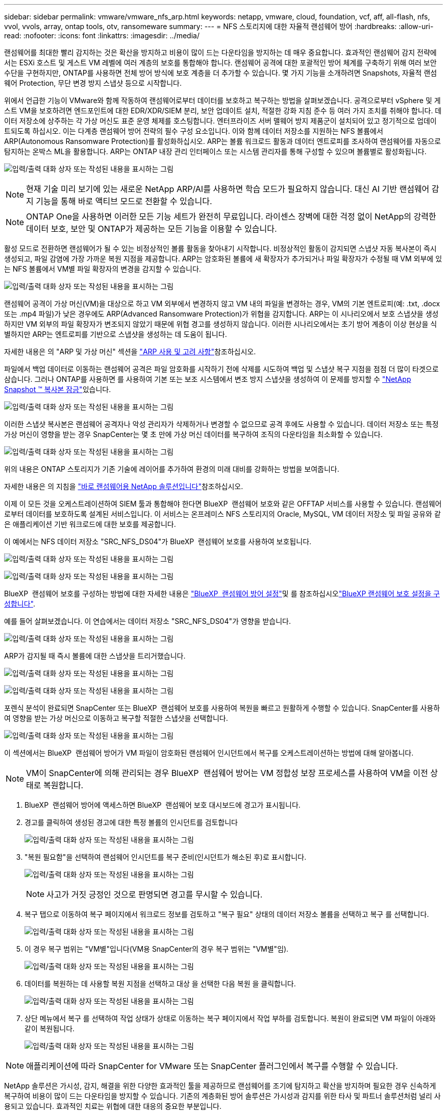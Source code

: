 ---
sidebar: sidebar 
permalink: vmware/vmware_nfs_arp.html 
keywords: netapp, vmware, cloud, foundation, vcf, aff, all-flash, nfs, vvol, vvols, array, ontap tools, otv, ransomeware 
summary:  
---
= NFS 스토리지에 대한 자율적 랜섬웨어 방어
:hardbreaks:
:allow-uri-read: 
:nofooter: 
:icons: font
:linkattrs: 
:imagesdir: ../media/


[role="lead"]
랜섬웨어를 최대한 빨리 감지하는 것은 확산을 방지하고 비용이 많이 드는 다운타임을 방지하는 데 매우 중요합니다. 효과적인 랜섬웨어 감지 전략에서는 ESXi 호스트 및 게스트 VM 레벨에 여러 계층의 보호를 통합해야 합니다. 랜섬웨어 공격에 대한 포괄적인 방어 체계를 구축하기 위해 여러 보안 수단을 구현하지만, ONTAP를 사용하면 전체 방어 방식에 보호 계층을 더 추가할 수 있습니다. 몇 가지 기능을 소개하려면 Snapshots, 자율적 랜섬웨어 Protection, 무단 변경 방지 스냅샷 등으로 시작합니다.

위에서 언급한 기능이 VMware와 함께 작동하여 랜섬웨어로부터 데이터를 보호하고 복구하는 방법을 살펴보겠습니다. 공격으로부터 vSphere 및 게스트 VM을 보호하려면 엔드포인트에 대한 EDR/XDR/SIEM 분리, 보안 업데이트 설치, 적절한 강화 지침 준수 등 여러 가지 조치를 취해야 합니다. 데이터 저장소에 상주하는 각 가상 머신도 표준 운영 체제를 호스팅합니다. 엔터프라이즈 서버 맬웨어 방지 제품군이 설치되어 있고 정기적으로 업데이트되도록 하십시오. 이는 다계층 랜섬웨어 방어 전략의 필수 구성 요소입니다. 이와 함께 데이터 저장소를 지원하는 NFS 볼륨에서 ARP(Autonomous Ransomware Protection)를 활성화하십시오. ARP는 볼륨 워크로드 활동과 데이터 엔트로피를 조사하여 랜섬웨어를 자동으로 탐지하는 온박스 ML을 활용합니다. ARP는 ONTAP 내장 관리 인터페이스 또는 시스템 관리자를 통해 구성할 수 있으며 볼륨별로 활성화됩니다.

image:nfs-arp-image1.png["입력/출력 대화 상자 또는 작성된 내용을 표시하는 그림"]


NOTE: 현재 기술 미리 보기에 있는 새로운 NetApp ARP/AI를 사용하면 학습 모드가 필요하지 않습니다. 대신 AI 기반 랜섬웨어 감지 기능을 통해 바로 액티브 모드로 전환할 수 있습니다.


NOTE: ONTAP One을 사용하면 이러한 모든 기능 세트가 완전히 무료입니다. 라이센스 장벽에 대한 걱정 없이 NetApp의 강력한 데이터 보호, 보안 및 ONTAP가 제공하는 모든 기능을 이용할 수 있습니다.

활성 모드로 전환하면 랜섬웨어가 될 수 있는 비정상적인 볼륨 활동을 찾아내기 시작합니다. 비정상적인 활동이 감지되면 스냅샷 자동 복사본이 즉시 생성되고, 파일 감염에 가장 가까운 복원 지점을 제공합니다. ARP는 암호화된 볼륨에 새 확장자가 추가되거나 파일 확장자가 수정될 때 VM 외부에 있는 NFS 볼륨에서 VM별 파일 확장자의 변경을 감지할 수 있습니다.

image:nfs-arp-image2.png["입력/출력 대화 상자 또는 작성된 내용을 표시하는 그림"]

랜섬웨어 공격이 가상 머신(VM)을 대상으로 하고 VM 외부에서 변경하지 않고 VM 내의 파일을 변경하는 경우, VM의 기본 엔트로피(예: .txt, .docx 또는 .mp4 파일)가 낮은 경우에도 ARP(Advanced Ransomware Protection)가 위협을 감지합니다. ARP는 이 시나리오에서 보호 스냅샷을 생성하지만 VM 외부의 파일 확장자가 변조되지 않았기 때문에 위협 경고를 생성하지 않습니다. 이러한 시나리오에서는 초기 방어 계층이 이상 현상을 식별하지만 ARP는 엔트로피를 기반으로 스냅샷을 생성하는 데 도움이 됩니다.

자세한 내용은 의 "ARP 및 가상 머신" 섹션을 link:https://docs.netapp.com/us-en/ontap/anti-ransomware/use-cases-restrictions-concept.html#supported-configurations["ARP 사용 및 고려 사항"]참조하십시오.

파일에서 백업 데이터로 이동하는 랜섬웨어 공격은 파일 암호화를 시작하기 전에 삭제를 시도하여 백업 및 스냅샷 복구 지점을 점점 더 많이 타겟으로 삼습니다. 그러나 ONTAP를 사용하면 를 사용하여 기본 또는 보조 시스템에서 변조 방지 스냅샷을 생성하여 이 문제를 방지할 수 link:https://docs.netapp.com/us-en/ontap/snaplock/snapshot-lock-concept.html["NetApp Snapshot ™ 복사본 잠금"]있습니다.

image:nfs-arp-image3.png["입력/출력 대화 상자 또는 작성된 내용을 표시하는 그림"]

이러한 스냅샷 복사본은 랜섬웨어 공격자나 악성 관리자가 삭제하거나 변경할 수 없으므로 공격 후에도 사용할 수 있습니다. 데이터 저장소 또는 특정 가상 머신이 영향을 받는 경우 SnapCenter는 몇 초 만에 가상 머신 데이터를 복구하여 조직의 다운타임을 최소화할 수 있습니다.

image:nfs-arp-image4.png["입력/출력 대화 상자 또는 작성된 내용을 표시하는 그림"]

위의 내용은 ONTAP 스토리지가 기존 기술에 레이어를 추가하여 환경의 미래 대비를 강화하는 방법을 보여줍니다.

자세한 내용은 의 지침을 link:https://www.netapp.com/media/7334-tr4572.pdf["바로 랜섬웨어용 NetApp 솔루션입니다"]참조하십시오.

이제 이 모든 것을 오케스트레이션하여 SIEM 툴과 통합해야 한다면 BlueXP  랜섬웨어 보호와 같은 OFFTAP 서비스를 사용할 수 있습니다. 랜섬웨어로부터 데이터를 보호하도록 설계된 서비스입니다. 이 서비스는 온프레미스 NFS 스토리지의 Oracle, MySQL, VM 데이터 저장소 및 파일 공유와 같은 애플리케이션 기반 워크로드에 대한 보호를 제공합니다.

이 예에서는 NFS 데이터 저장소 "SRC_NFS_DS04"가 BlueXP  랜섬웨어 보호를 사용하여 보호됩니다.

image:nfs-arp-image5.png["입력/출력 대화 상자 또는 작성된 내용을 표시하는 그림"]

image:nfs-arp-image6.png["입력/출력 대화 상자 또는 작성된 내용을 표시하는 그림"]

BlueXP  랜섬웨어 보호를 구성하는 방법에 대한 자세한 내용은 link:https://docs.netapp.com/us-en/bluexp-ransomware-protection/rp-start-setup.html["BlueXP  랜섬웨어 방어 설정"]및 를  참조하십시오link:https://docs.netapp.com/us-en/bluexp-ransomware-protection/rp-use-settings.html#add-amazon-web-services-as-a-backup-destination["BlueXP 랜섬웨어 보호 설정을 구성합니다"].

예를 들어 살펴보겠습니다. 이 연습에서는 데이터 저장소 "SRC_NFS_DS04"가 영향을 받습니다.

image:nfs-arp-image7.png["입력/출력 대화 상자 또는 작성된 내용을 표시하는 그림"]

ARP가 감지될 때 즉시 볼륨에 대한 스냅샷을 트리거했습니다.

image:nfs-arp-image8.png["입력/출력 대화 상자 또는 작성된 내용을 표시하는 그림"]

image:nfs-arp-image9.png["입력/출력 대화 상자 또는 작성된 내용을 표시하는 그림"]

포렌식 분석이 완료되면 SnapCenter 또는 BlueXP  랜섬웨어 보호를 사용하여 복원을 빠르고 원활하게 수행할 수 있습니다. SnapCenter를 사용하여 영향을 받는 가상 머신으로 이동하고 복구할 적절한 스냅샷을 선택합니다.

image:nfs-arp-image10.png["입력/출력 대화 상자 또는 작성된 내용을 표시하는 그림"]

이 섹션에서는 BlueXP  랜섬웨어 방어가 VM 파일이 암호화된 랜섬웨어 인시던트에서 복구를 오케스트레이션하는 방법에 대해 알아봅니다.


NOTE: VM이 SnapCenter에 의해 관리되는 경우 BlueXP  랜섬웨어 방어는 VM 정합성 보장 프로세스를 사용하여 VM을 이전 상태로 복원합니다.

. BlueXP  랜섬웨어 방어에 액세스하면 BlueXP  랜섬웨어 보호 대시보드에 경고가 표시됩니다.
. 경고를 클릭하여 생성된 경고에 대한 특정 볼륨의 인시던트를 검토합니다
+
image:nfs-arp-image11.png["입력/출력 대화 상자 또는 작성된 내용을 표시하는 그림"]

. "복원 필요함"을 선택하여 랜섬웨어 인시던트를 복구 준비(인시던트가 해소된 후)로 표시합니다.
+
image:nfs-arp-image12.png["입력/출력 대화 상자 또는 작성된 내용을 표시하는 그림"]

+

NOTE: 사고가 거짓 긍정인 것으로 판명되면 경고를 무시할 수 있습니다.

. 복구 탭으로 이동하여 복구 페이지에서 워크로드 정보를 검토하고 "복구 필요" 상태의 데이터 저장소 볼륨을 선택하고 복구 를 선택합니다.
+
image:nfs-arp-image13.png["입력/출력 대화 상자 또는 작성된 내용을 표시하는 그림"]

. 이 경우 복구 범위는 "VM별"입니다(VM용 SnapCenter의 경우 복구 범위는 "VM별"임).
+
image:nfs-arp-image14.png["입력/출력 대화 상자 또는 작성된 내용을 표시하는 그림"]

. 데이터를 복원하는 데 사용할 복원 지점을 선택하고 대상 을 선택한 다음 복원 을 클릭합니다.
+
image:nfs-arp-image15.png["입력/출력 대화 상자 또는 작성된 내용을 표시하는 그림"]

. 상단 메뉴에서 복구 를 선택하여 작업 상태가 상태로 이동하는 복구 페이지에서 작업 부하를 검토합니다. 복원이 완료되면 VM 파일이 아래와 같이 복원됩니다.
+
image:nfs-arp-image16.png["입력/출력 대화 상자 또는 작성된 내용을 표시하는 그림"]




NOTE: 애플리케이션에 따라 SnapCenter for VMware 또는 SnapCenter 플러그인에서 복구를 수행할 수 있습니다.

NetApp 솔루션은 가시성, 감지, 해결을 위한 다양한 효과적인 툴을 제공하므로 랜섬웨어를 조기에 탐지하고 확산을 방지하며 필요한 경우 신속하게 복구하여 비용이 많이 드는 다운타임을 방지할 수 있습니다. 기존의 계층화된 방어 솔루션은 가시성과 감지를 위한 타사 및 파트너 솔루션처럼 널리 사용되고 있습니다. 효과적인 치료는 위협에 대한 대응의 중요한 부분입니다.
